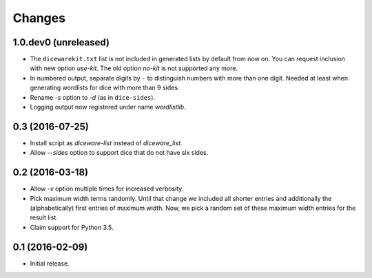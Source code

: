 Changes
*******

1.0.dev0 (unreleased)
=======================

- The ``dicewarekit.txt`` list is not included in generated lists by
  default from now on. You can request inclusion with new option
  `use-kit`.  The old option `no-kit` is not supported any more.

- In numbered output, separate digits by ``-`` to distinguish numbers
  with more than one digit. Needed at least when generating wordlists
  for dice with more than 9 sides.

- Rename `-s` option to `-d` (as in ``dice-sides``).

- Logging output now registered under name `wordlistlib`.


0.3 (2016-07-25)
================

- Install script as `diceware-list` instead of `diceware_list`.

- Allow `--sides` option to support dice that do not have six sides.


0.2 (2016-03-18)
================

- Allow `-v` option multiple times for increased verbosity.

- Pick maximum width terms randomly. Until that change we included all
  shorter entries and additionally the (alphabetically) first entries
  of maximum width. Now, we pick a random set of these maximum width
  entries for the result list.

- Claim support for Python 3.5.


0.1 (2016-02-09)
================

- Initial release.
